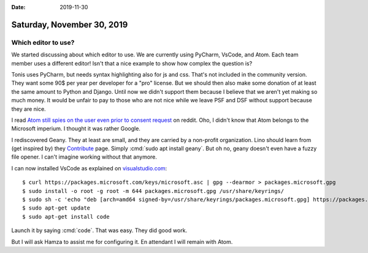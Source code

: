 :date: 2019-11-30

===========================
Saturday, November 30, 2019
===========================

Which editor to use?
====================

We started discussing about which editor to use.
We are currently using PyCharm, VsCode, and Atom.
Each team member uses a different editor!
Isn't that a nice example to show how complex the question is?

Tonis uses PyCharm, but needs syntax highlighting also for js and css.  That's
not included in the community version.  They want some 90$ per year per
developer for a "pro" license. But we should then also make some donation of at
least the same amount to Python and Django. Until now we didn't support them
because I believe that we aren't yet making so much money. It would be unfair to
pay to those who are not nice while we leave PSF and DSF without support because
they are nice.

I read `Atom still spies on the user even prior to consent request
<https://www.reddit.com/r/programming/comments/e3g2v4/atom_still_spies_on_the_user_even_prior_to/?utm_medium=android_app&utm_source=share>`__
on reddit. Oho, I didn't know that Atom belongs to the Microsoft imperium. I
thought it was rather Google.

I rediscovered Geany. They at least are small, and they are carried by a
non-profit organization. Lino should learn from (get inspired by) they
`Contribute <https://www.geany.org/contribute/>`_ page.  Simply :cmd:`sudo apt
install geany`. But oh no, geany doesn't even have a fuzzy file opener. I can't
imagine working without that anymore.

I can now installed VsCode as explained on `visualstudio.com
<https://code.visualstudio.com/docs/setup/linux>`__::

  $ curl https://packages.microsoft.com/keys/microsoft.asc | gpg --dearmor > packages.microsoft.gpg
  $ sudo install -o root -g root -m 644 packages.microsoft.gpg /usr/share/keyrings/
  $ sudo sh -c 'echo "deb [arch=amd64 signed-by=/usr/share/keyrings/packages.microsoft.gpg] https://packages.microsoft.com/repos/vscode stable main" > /etc/apt/sources.list.d/vscode.list'
  $ sudo apt-get update
  $ sudo apt-get install code

Launch it by saying :cmd:`code`. That was easy.  They did good work.

But I will ask Hamza to assist me for configuring it.
En attendant I will remain with Atom.
